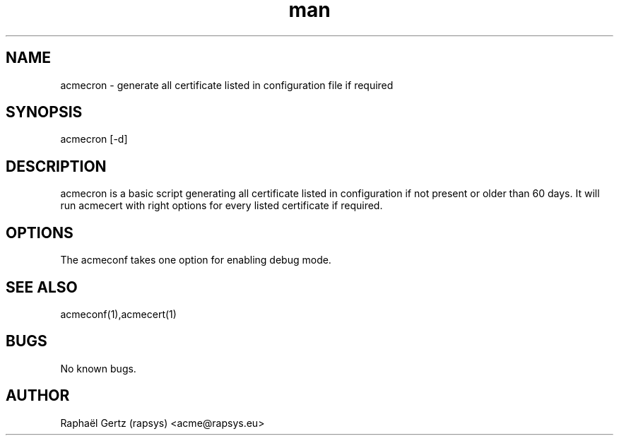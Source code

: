 .\" Manpage for acmecron.
.\" Contact acme@rapsys.eu to correct errors or typos.
.TH man 1 "05 Apr 2017" "0.7" "acmecron man page"
.SH NAME
acmecron \- generate all certificate listed in configuration file if required
.SH SYNOPSIS
acmecron [-d]
.SH DESCRIPTION
acmecron is a basic script generating all certificate listed in configuration if not present or older than 60 days. It will run acmecert with right options for every listed certificate if required.
.SH OPTIONS
The acmeconf takes one option for enabling debug mode.
.SH SEE ALSO
acmeconf(1),acmecert(1)
.SH BUGS
No known bugs.
.SH AUTHOR
Raphaël Gertz (rapsys) <acme@rapsys.eu>
